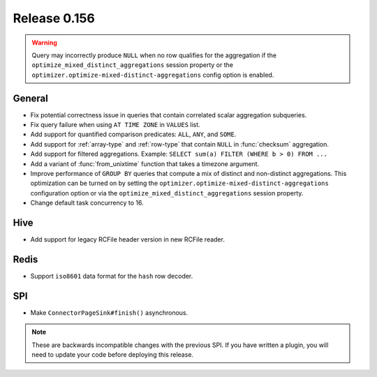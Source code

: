 =============
Release 0.156
=============

.. warning::

    Query may incorrectly produce ``NULL`` when no row qualifies for the aggregation
    if the ``optimize_mixed_distinct_aggregations`` session property or
    the ``optimizer.optimize-mixed-distinct-aggregations`` config option is enabled.

General
-------

* Fix potential correctness issue in queries that contain correlated scalar aggregation subqueries.
* Fix query failure when using ``AT TIME ZONE`` in ``VALUES`` list.
* Add support for quantified comparison predicates: ``ALL``, ``ANY``, and ``SOME``.
* Add support for :ref:`array-type` and :ref:`row-type` that contain ``NULL``
  in :func:`checksum` aggregation.
* Add support for filtered aggregations. Example: ``SELECT sum(a) FILTER (WHERE b > 0) FROM ...``
* Add a variant of :func:`from_unixtime` function that takes a timezone argument.
* Improve performance of ``GROUP BY`` queries that compute a mix of distinct
  and non-distinct aggregations. This optimization can be turned on by setting
  the ``optimizer.optimize-mixed-distinct-aggregations`` configuration option or
  via the ``optimize_mixed_distinct_aggregations`` session property.
* Change default task concurrency to 16.

Hive
----

* Add support for legacy RCFile header version in new RCFile reader.

Redis
-----

* Support ``iso8601`` data format for the ``hash`` row decoder.

SPI
---

* Make ``ConnectorPageSink#finish()`` asynchronous.

.. note::
    These are backwards incompatible changes with the previous SPI.
    If you have written a plugin, you will need to update your code
    before deploying this release.
